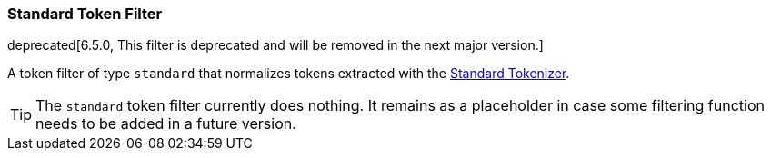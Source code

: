 [[analysis-standard-tokenfilter]]
=== Standard Token Filter

deprecated[6.5.0, This filter is deprecated and will be removed in the next
major version.]

A token filter of type `standard` that normalizes tokens extracted with
the <<analysis-standard-tokenizer,Standard Tokenizer>>.

[TIP]
==================================================

The `standard` token filter currently does nothing.  It remains as a placeholder
in case some filtering function needs to be added in a future version.

==================================================
